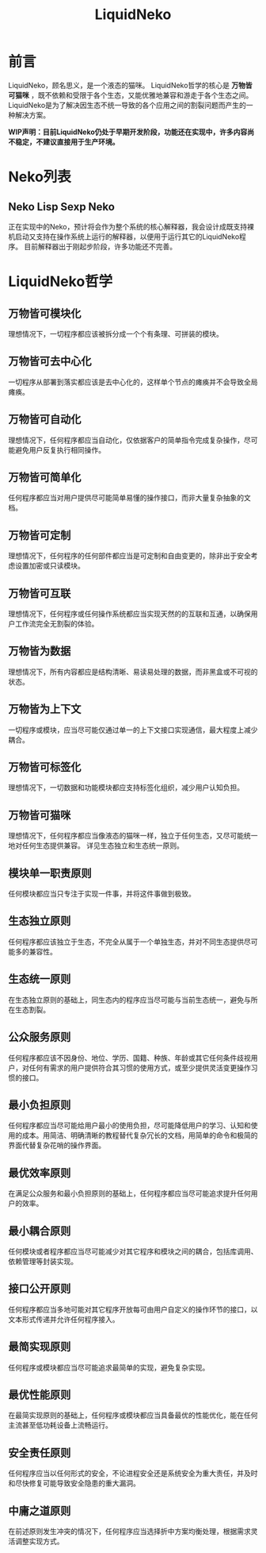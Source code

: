 #+TITLE: LiquidNeko

* 前言
LiquidNeko，顾名思义，是一个液态的猫咪。
LiquidNeko哲学的核心是 *万物皆可猫咪* ，既不依赖和受限于各个生态，又能优雅地兼容和游走于各个生态之间。
LiquidNeko是为了解决因生态不统一导致的各个应用之间的割裂问题而产生的一种解决方案。

*WIP声明：目前LiquidNeko仍处于早期开发阶段，功能还在实现中，许多内容尚不稳定，不建议直接用于生产环境。*

* Neko列表
** Neko Lisp Sexp Neko
正在实现中的Neko，预计将会作为整个系统的核心解释器，我会设计成既支持裸机启动又支持在操作系统上运行的解释器，以便用于运行其它的LiquidNeko程序。
目前解释器出于刚起步阶段，许多功能还不完善。

* LiquidNeko哲学
** 万物皆可模块化
理想情况下，一切程序都应该被拆分成一个个有条理、可拼装的模块。
** 万物皆可去中心化
一切程序从部署到落实都应该是去中心化的，这样单个节点的瘫痪并不会导致全局瘫痪。
** 万物皆可自动化
理想情况下，任何程序都应当自动化，仅依据客户的简单指令完成复杂操作，尽可能避免用户反复执行相同操作。
** 万物皆可简单化
任何程序都应当对用户提供尽可能简单易懂的操作接口，而非大量复杂抽象的文档。
** 万物皆可定制
理想情况下，任何程序的任何部件都应当是可定制和自由变更的，除非出于安全考虑设置加密或只读模块。
** 万物皆可互联
理想情况下，任何程序或任何操作系统都应当实现天然的的互联和互通，以确保用户工作流完全无割裂的体验。
** 万物皆为数据
理想情况下，所有内容都应是结构清晰、易读易处理的数据，而非黑盒或不可视的状态。
** 万物皆为上下文
一切程序或模块，应当尽可能仅通过单一的上下文接口实现通信，最大程度上减少耦合。
** 万物皆可标签化
理想情况下，一切数据和功能模块都应支持标签化组织，减少用户认知负担。
** 万物皆可猫咪
理想情况下，任何程序都应当像液态的猫咪一样，独立于任何生态，又尽可能统一地对任何生态提供兼容。
详见生态独立和生态统一原则。
** 模块单一职责原则
任何模块都应当只专注于实现一件事，并将这件事做到极致。
** 生态独立原则
任何程序都应该独立于生态，不完全从属于一个单独生态，并对不同生态提供尽可能多的兼容性。
** 生态统一原则
在生态独立原则的基础上，同生态内的程序应当尽可能与当前生态统一，避免与所在生态割裂。
** 公众服务原则
任何程序都应该不因身份、地位、学历、国籍、种族、年龄或其它任何条件歧视用户，对任何有需求的用户提供符合其习惯的使用方式，或至少提供灵活变更操作习惯的接口。
** 最小负担原则
任何程序都应当尽可能给用户最小的使用负担，尽可能降低用户的学习、认知和使用的成本。用简洁、明确清晰的教程替代复杂冗长的文档，用简单的命令和极简的界面代替复杂花哨的操作界面。
** 最优效率原则
在满足公众服务和最小负担原则的基础上，任何程序都应当尽可能追求提升任何用户的效率。
** 最小耦合原则
任何模块或者程序都应当尽可能减少对其它程序和模块之间的耦合，包括库调用、依赖管理等封装实现。
** 接口公开原则
任何程序都应当多地可能对其它程序开放每可由用户自定义的操作环节的接口，以文本形式传递并允许任何程序接入。
** 最简实现原则
任何程序或模块都应当尽可能追求最简单的实现，避免复杂实现。
** 最优性能原则
在最简实现原则的基础上，任何程序或模块都应当具备最优的性能优化，能在任何主流甚至低功耗设备上流畅运行。
** 安全责任原则
任何程序应当以任何形式的安全，不论进程安全还是系统安全为重大责任，并及时和尽快修复可能导致安全隐患的重大漏洞。
** 中庸之道原则
在前述原则发生冲突的情况下，任何程序应当选择折中方案均衡处理，根据需求灵活调整实现方式。

